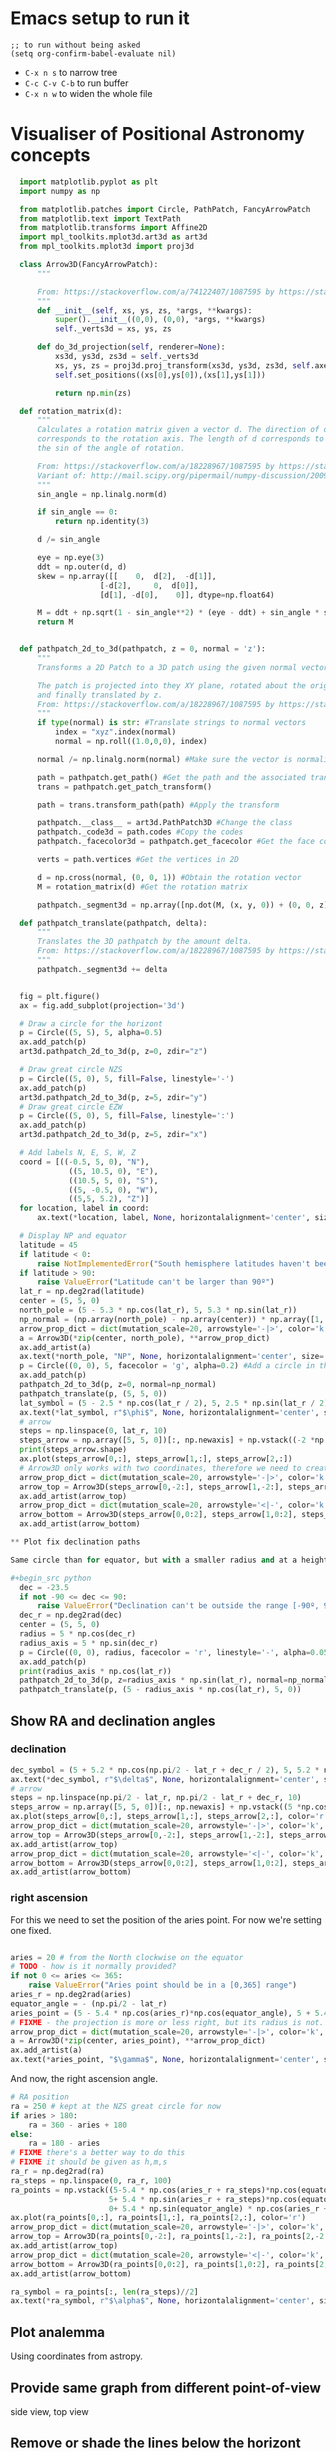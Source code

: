 * Emacs setup to run it
#+begin_src elisp
  ;; to run without being asked
  (setq org-confirm-babel-evaluate nil)
#+end_src

- =C-x n s= to narrow tree
- =C-c C-v C-b= to run buffer
- =C-x n w= to widen the whole file

* Visualiser of Positional Astronomy concepts
#+PROPERTY: header-args:python :session visualise
#+PROPERTY: header-args:python+ :async yes


#+begin_src python
  import matplotlib.pyplot as plt
  import numpy as np

  from matplotlib.patches import Circle, PathPatch, FancyArrowPatch
  from matplotlib.text import TextPath
  from matplotlib.transforms import Affine2D
  import mpl_toolkits.mplot3d.art3d as art3d
  from mpl_toolkits.mplot3d import proj3d

  class Arrow3D(FancyArrowPatch):
      """

      From: https://stackoverflow.com/a/74122407/1087595 by https://stackoverflow.com/users/3157428/ruli
      """
      def __init__(self, xs, ys, zs, *args, **kwargs):
          super().__init__((0,0), (0,0), *args, **kwargs)
          self._verts3d = xs, ys, zs

      def do_3d_projection(self, renderer=None):
          xs3d, ys3d, zs3d = self._verts3d
          xs, ys, zs = proj3d.proj_transform(xs3d, ys3d, zs3d, self.axes.M)
          self.set_positions((xs[0],ys[0]),(xs[1],ys[1]))

          return np.min(zs)

  def rotation_matrix(d):
      """
      Calculates a rotation matrix given a vector d. The direction of d
      corresponds to the rotation axis. The length of d corresponds to
      the sin of the angle of rotation.

      From: https://stackoverflow.com/a/18228967/1087595 by https://stackoverflow.com/users/1150961/till-hoffmann
      Variant of: http://mail.scipy.org/pipermail/numpy-discussion/2009-March/040806.html
      """
      sin_angle = np.linalg.norm(d)

      if sin_angle == 0:
          return np.identity(3)

      d /= sin_angle

      eye = np.eye(3)
      ddt = np.outer(d, d)
      skew = np.array([[    0,  d[2],  -d[1]],
                    [-d[2],     0,  d[0]],
                    [d[1], -d[0],    0]], dtype=np.float64)

      M = ddt + np.sqrt(1 - sin_angle**2) * (eye - ddt) + sin_angle * skew
      return M


  def pathpatch_2d_to_3d(pathpatch, z = 0, normal = 'z'):
      """
      Transforms a 2D Patch to a 3D patch using the given normal vector.

      The patch is projected into they XY plane, rotated about the origin
      and finally translated by z.
      From: https://stackoverflow.com/a/18228967/1087595 by https://stackoverflow.com/users/1150961/till-hoffmann
      """
      if type(normal) is str: #Translate strings to normal vectors
          index = "xyz".index(normal)
          normal = np.roll((1.0,0,0), index)

      normal /= np.linalg.norm(normal) #Make sure the vector is normalised

      path = pathpatch.get_path() #Get the path and the associated transform
      trans = pathpatch.get_patch_transform()

      path = trans.transform_path(path) #Apply the transform

      pathpatch.__class__ = art3d.PathPatch3D #Change the class
      pathpatch._code3d = path.codes #Copy the codes
      pathpatch._facecolor3d = pathpatch.get_facecolor #Get the face color

      verts = path.vertices #Get the vertices in 2D

      d = np.cross(normal, (0, 0, 1)) #Obtain the rotation vector
      M = rotation_matrix(d) #Get the rotation matrix

      pathpatch._segment3d = np.array([np.dot(M, (x, y, 0)) + (0, 0, z) for x, y in verts])

  def pathpatch_translate(pathpatch, delta):
      """
      Translates the 3D pathpatch by the amount delta.
      From: https://stackoverflow.com/a/18228967/1087595 by https://stackoverflow.com/users/1150961/till-hoffmann
      """
      pathpatch._segment3d += delta


  fig = plt.figure()
  ax = fig.add_subplot(projection='3d')

  # Draw a circle for the horizont
  p = Circle((5, 5), 5, alpha=0.5)
  ax.add_patch(p)
  art3d.pathpatch_2d_to_3d(p, z=0, zdir="z")

  # Draw great circle NZS
  p = Circle((5, 0), 5, fill=False, linestyle='-')
  ax.add_patch(p)
  art3d.pathpatch_2d_to_3d(p, z=5, zdir="y")
  # Draw great circle EZW
  p = Circle((5, 0), 5, fill=False, linestyle=':')
  ax.add_patch(p)
  art3d.pathpatch_2d_to_3d(p, z=5, zdir="x")

  # Add labels N, E, S, W, Z
  coord = [((-0.5, 5, 0), "N"),
             ((5, 10.5, 0), "E"),
             ((10.5, 5, 0), "S"),
             ((5, -0.5, 0), "W"),
             ((5,5, 5.2), "Z")]
  for location, label in coord:
      ax.text(*location, label, None, horizontalalignment='center', size='medium')

  # Display NP and equator
  latitude = 45
  if latitude < 0:
      raise NotImplementedError("South hemisphere latitudes haven't been implemented yet")
  if latitude > 90:
      raise ValueError("Latitude can't be larger than 90º")
  lat_r = np.deg2rad(latitude)
  center = (5, 5, 0)
  north_pole = (5 - 5.3 * np.cos(lat_r), 5, 5.3 * np.sin(lat_r))
  np_normal = (np.array(north_pole) - np.array(center)) * np.array([1, 1, -1])
  arrow_prop_dict = dict(mutation_scale=20, arrowstyle='-|>', color='k', shrinkA=0, shrinkB=0)
  a = Arrow3D(*zip(center, north_pole), **arrow_prop_dict)
  ax.add_artist(a)
  ax.text(*north_pole, "NP", None, horizontalalignment='center', size='medium')
  p = Circle((0, 0), 5, facecolor = 'g', alpha=0.2) #Add a circle in the xy plane
  ax.add_patch(p)
  pathpatch_2d_to_3d(p, z=0, normal=np_normal)
  pathpatch_translate(p, (5, 5, 0))
  lat_symbol = (5 - 2.5 * np.cos(lat_r / 2), 5, 2.5 * np.sin(lat_r / 2))
  ax.text(*lat_symbol, r"$\phi$", None, horizontalalignment='center', size='medium')
  # arrow
  steps = np.linspace(0, lat_r, 10)
  steps_arrow = np.array([5, 5, 0])[:, np.newaxis] + np.vstack((-2 *np.cos(steps), np.zeros(10), 2 * np.sin(steps)))
  print(steps_arrow.shape)
  ax.plot(steps_arrow[0,:], steps_arrow[1,:], steps_arrow[2,:])
  # Arrow3D only works with two coordinates, therefore we need to create two parts
  arrow_prop_dict = dict(mutation_scale=20, arrowstyle='-|>', color='k', shrinkA=0, shrinkB=0)
  arrow_top = Arrow3D(steps_arrow[0,-2:], steps_arrow[1,-2:], steps_arrow[2,-2:], **arrow_prop_dict)
  ax.add_artist(arrow_top)
  arrow_prop_dict = dict(mutation_scale=20, arrowstyle='<|-', color='k', shrinkA=0, shrinkB=0)
  arrow_bottom = Arrow3D(steps_arrow[0,0:2], steps_arrow[1,0:2], steps_arrow[2,0:2], **arrow_prop_dict)
  ax.add_artist(arrow_bottom)

** Plot fix declination paths

Same circle than for equator, but with a smaller radius and at a height.

#+begin_src python
  dec = -23.5
  if not -90 <= dec <= 90:
      raise ValueError("Declination can't be outside the range [-90º, 90º]")
  dec_r = np.deg2rad(dec)
  center = (5, 5, 0)
  radius = 5 * np.cos(dec_r)
  radius_axis = 5 * np.sin(dec_r)
  p = Circle((0, 0), radius, facecolor = 'r', linestyle='-', alpha=0.05) #Add a circle in the xy plane
  ax.add_patch(p)
  print(radius_axis * np.cos(lat_r))
  pathpatch_2d_to_3d(p, z=radius_axis * np.sin(lat_r), normal=np_normal)
  pathpatch_translate(p, (5 - radius_axis * np.cos(lat_r), 5, 0))
#+end_src

** Show RA and declination angles

*** declination
#+begin_src python
  dec_symbol = (5 + 5.2 * np.cos(np.pi/2 - lat_r + dec_r / 2), 5, 5.2 * np.sin(np.pi/2 - lat_r  + dec_r / 2))
  ax.text(*dec_symbol, r"$\delta$", None, horizontalalignment='center', size='medium')
  # arrow
  steps = np.linspace(np.pi/2 - lat_r, np.pi/2 - lat_r + dec_r, 10)
  steps_arrow = np.array([5, 5, 0])[:, np.newaxis] + np.vstack((5 *np.cos(steps), np.zeros(10), 5 * np.sin(steps)))
  ax.plot(steps_arrow[0,:], steps_arrow[1,:], steps_arrow[2,:], color='r')
  arrow_prop_dict = dict(mutation_scale=20, arrowstyle='-|>', color='k', shrinkA=0, shrinkB=0)
  arrow_top = Arrow3D(steps_arrow[0,-2:], steps_arrow[1,-2:], steps_arrow[2,-2:], **arrow_prop_dict)
  ax.add_artist(arrow_top)
  arrow_prop_dict = dict(mutation_scale=20, arrowstyle='<|-', color='k', shrinkA=0, shrinkB=0)
  arrow_bottom = Arrow3D(steps_arrow[0,0:2], steps_arrow[1,0:2], steps_arrow[2,0:2], **arrow_prop_dict)
  ax.add_artist(arrow_bottom)

#+end_src
*** right ascension
For this we need to set the position of the aries point. For now we're setting one fixed.
#+begin_src python

  aries = 20 # from the North clockwise on the equator
  # TODO - how is it normally provided?
  if not 0 <= aries <= 365:
      raise ValueError("Aries point should be in a [0,365] range")
  aries_r = np.deg2rad(aries)
  equator_angle = - (np.pi/2 - lat_r)
  aries_point = (5 - 5.4 * np.cos(aries_r)*np.cos(equator_angle), 5 + 5.4 * np.sin(aries_r)*np.cos(equator_angle) , 5.4 * np.sin(equator_angle)*np.cos(aries_r))
  # FIXME - the projection is more or less right, but its radius is not.
  arrow_prop_dict = dict(mutation_scale=20, arrowstyle='-|>', color='k', shrinkA=0, shrinkB=0)
  a = Arrow3D(*zip(center, aries_point), **arrow_prop_dict)
  ax.add_artist(a)
  ax.text(*aries_point, "$\gamma$", None, horizontalalignment='center', size='large')

#+end_src

And now, the right ascension  angle.

#+begin_src python
  # RA position
  ra = 250 # kept at the NZS great circle for now
  if aries > 180:
      ra = 360 - aries + 180
  else:
      ra = 180 - aries
  # FIXME there's a better way to do this
  # FIXME it should be given as h,m,s
  ra_r = np.deg2rad(ra)
  ra_steps = np.linspace(0, ra_r, 100)
  ra_points = np.vstack((5-5.4 * np.cos(aries_r + ra_steps)*np.cos(equator_angle),
                        5+ 5.4 * np.sin(aries_r + ra_steps)*np.cos(equator_angle),
                        0+ 5.4 * np.sin(equator_angle) * np.cos(aries_r + ra_steps)))
  ax.plot(ra_points[0,:], ra_points[1,:], ra_points[2,:], color='r')
  arrow_prop_dict = dict(mutation_scale=20, arrowstyle='-|>', color='k', shrinkA=0, shrinkB=0)
  arrow_top = Arrow3D(ra_points[0,-2:], ra_points[1,-2:], ra_points[2,-2:], **arrow_prop_dict)
  ax.add_artist(arrow_top)
  arrow_prop_dict = dict(mutation_scale=20, arrowstyle='<|-', color='k', shrinkA=0, shrinkB=0)
  arrow_bottom = Arrow3D(ra_points[0,0:2], ra_points[1,0:2], ra_points[2,0:2], **arrow_prop_dict)
  ax.add_artist(arrow_bottom)

  ra_symbol = ra_points[:, len(ra_steps)//2]
  ax.text(*ra_symbol, r"$\alpha$", None, horizontalalignment='center', size='medium')

#+end_src

** Plot analemma
   Using coordinates from astropy.
** Provide same graph from different point-of-view
   side view, top view
** Remove or shade the lines below the horizont
** Visualise all


#+begin_src python
  ax.set_xlim(-1, 11)
  ax.set_ylim(-1, 11)
  ax.set_zlim(-6, 6)
  ax.set_aspect('equal')
  plt.show()

#+end_src

* Create package



